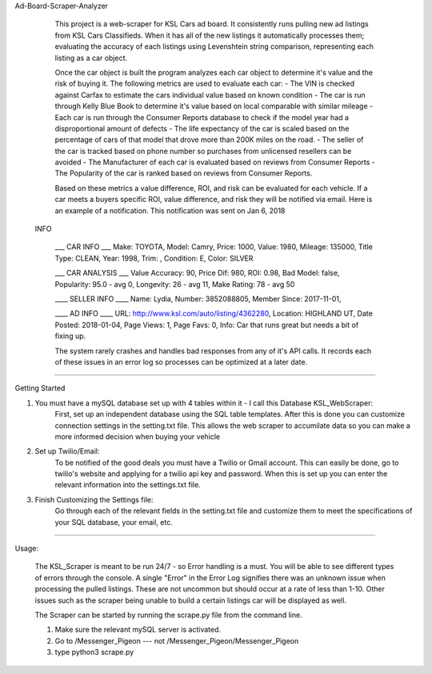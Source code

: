 Ad-Board-Scraper-Analyzer

    This project is a web-scraper for KSL Cars ad board. It consistently runs pulling new ad listings from KSL Cars Classifieds. When it has all of the new listings it automatically processes them; evaluating the accuracy of each listings using Levenshtein string comparison, representing each listing as a car object. 
    
    Once the car object is built the program analyzes each car object to determine it's value and the risk of buying it. The following metrics are used to evaluate each car:
    - The VIN is checked against Carfax to estimate the cars individual value based on known condition 
    - The car is run through Kelly Blue Book to determine it's value based on local comparable with similar mileage
    - Each car is run through the Consumer Reports database to check if the model year had a disproportional amount of         defects
    - The life expectancy of the car is scaled based on the percentage of cars of that model that drove more than 200K miles on the road.
    - The seller of the car is tracked based on phone number so purchases from unlicensed resellers can be avoided
    - The Manufacturer of each car is evaluated based on reviews from Consumer Reports
    - The Popularity of the car is ranked based on reviews from Consumer Reports.
    
    Based on these metrics a value difference, ROI, and risk can be evaluated for each vehicle. If a car meets a buyers specific ROI, value difference, and risk they will be notified via email. Here is an example of a notification. This notification was sent on Jan 6, 2018
    
    
   INFO

    ___  CAR INFO  ___
    Make: TOYOTA,
    Model: Camry,
    Price: 1000,
    Value: 1980,
    Mileage: 135000,
    Title Type: CLEAN,
    Year: 1998,
    Trim: ,
    Condition: E,
    Color: SILVER

    ___  CAR ANALYSIS  ___
    Value Accuracy: 90,
    Price Dif: 980,
    ROI: 0.98,
    Bad Model: false,
    Popularity: 95.0 - avg 0,
    Longevity: 26 - avg 11,
    Make Rating: 78 - avg 50

    ____  SELLER INFO ____
    Name: Lydia,
    Number: 3852088805,
    Member Since: 2017-11-01,

    ____ AD INFO ____
    URL: http://www.ksl.com/auto/listing/4362280,
    Location: HIGHLAND UT,
    Date Posted: 2018-01-04,
    Page Views: 1,
    Page Favs: 0,
    Info: Car that runs great but needs a bit of fixing up.
    
    
    The system rarely crashes and handles bad responses from any of it's API calls. It records each of these issues in an error log so processes can be optimized at a later date.
    
    
-------------------------------------------------------------------------------------------------------------------------    
    
Getting Started

1. You must have a mySQL database set up with 4 tables within it - I call this Database KSL_WebScraper:
    First, set up an independent database using the SQL table templates. After this is done you can customize connection         settings in the setting.txt file. This allows the web scraper to accumilate data so you can make a more informed             decision when buying your vehicle

2. Set up Twilio/Email:
    To be notified of the good deals you must have a Twilio or Gmail account. This can easily be done, go to twilio's           website and applying for a twilio api key and password. When this is set up you can enter the relevant information into     the settings.txt file. 


3. Finish Customizing the Settings file:
    Go through each of the relevant fields in the setting.txt file and customize them to meet the specifications of your SQL database, your email, etc.

-----------------------------------------------------------------------------------------------------------------------

Usage:

    The KSL_Scraper is meant to be run 24/7 - so Error handling is a must. You will be able to see different types of
    errors through the console. A single "Error" in the Error Log signifies there was an unknown issue when processing the pulled listings.
    These are not uncommon but should occur at a rate of less than 1-10. Other issues such as the scraper being unable
    to build a certain listings car will be displayed as well.

    The Scraper can be started by running the scrape.py file from the command line.

    1. Make sure the relevant mySQL server is activated.
    2. Go to /Messenger_Pigeon --- not /Messenger_Pigeon/Messenger_Pigeon
    3. type python3 scrape.py


